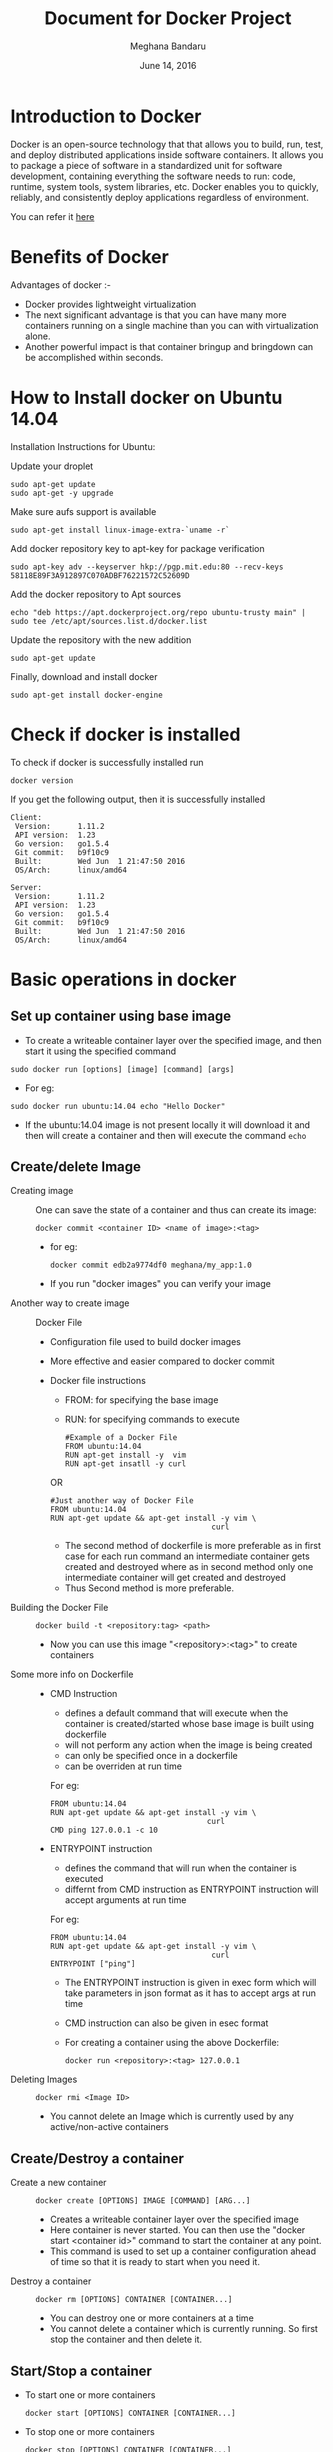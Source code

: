 #+Title: Document for Docker Project
#+Author: Meghana Bandaru
#+Date: June 14, 2016

* Introduction to Docker
  Docker is an open-source technology that that allows you to build, run, test,
  and deploy distributed applications inside software containers. It allows you
  to package a piece of software in a standardized unit for software development,
  containing everything the software needs to run: code, runtime, system tools,
  system libraries, etc. Docker enables you to quickly, reliably, and
  consistently deploy applications regardless of environment.

  You can refer it [[https://www.docker.com/what-docker#/copy1][here]]

* Benefits of Docker
Advantages of docker :-
+ Docker provides lightweight virtualization
+ The next significant advantage is that you can have many more containers
  running on a single machine than you can with virtualization alone.
+ Another powerful impact is that container bringup and bringdown can be
  accomplished within seconds.
* How to Install docker on Ubuntu 14.04
  Installation Instructions for Ubuntu:
+ Update your droplet ::
#+BEGIN_SRC command
sudo apt-get update
sudo apt-get -y upgrade
#+END_SRC

+ Make sure aufs support is available ::
#+BEGIN_SRC command
sudo apt-get install linux-image-extra-`uname -r`
#+END_SRC

+ Add docker repository key to apt-key for package verification ::
#+BEGIN_SRC command
sudo apt-key adv --keyserver hkp://pgp.mit.edu:80 --recv-keys 58118E89F3A912897C070ADBF76221572C52609D
#+END_SRC

+ Add the docker repository to Apt sources ::
#+BEGIN_SRC command
echo "deb https://apt.dockerproject.org/repo ubuntu-trusty main" | sudo tee /etc/apt/sources.list.d/docker.list
#+END_SRC

+ Update the repository with the new addition ::
#+BEGIN_SRC command
sudo apt-get update
#+END_SRC

+ Finally, download and install docker ::
#+BEGIN_SRC command
sudo apt-get install docker-engine
#+END_SRC

* Check if docker is installed 
  + To check if docker is successfully installed run ::
#+BEGIN_SRC command
docker version
#+END_SRC
If you get the following output, then it is successfully installed
#+BEGIN_SRC command
Client:
 Version:      1.11.2
 API version:  1.23
 Go version:   go1.5.4
 Git commit:   b9f10c9
 Built:        Wed Jun  1 21:47:50 2016
 OS/Arch:      linux/amd64

Server:
 Version:      1.11.2
 API version:  1.23
 Go version:   go1.5.4
 Git commit:   b9f10c9
 Built:        Wed Jun  1 21:47:50 2016
 OS/Arch:      linux/amd64
#+END_SRC
* Basic operations in docker 
** Set up container using base image
   + To create a writeable container layer over the specified image, and then
     start it using the specified command
   #+BEGIN_SRC command
   sudo docker run [options] [image] [command] [args]
   #+END_SRC
   - For eg:
   #+BEGIN_SRC command
   sudo docker run ubuntu:14.04 echo "Hello Docker"
   #+END_SRC
   - If the ubuntu:14.04 image is not present locally it will download it and then
     will create a container and then will execute the command =echo= 

** Create/delete Image
 + Creating image ::
   One can save the state of a container and thus can create its image:
   #+BEGIN_SRC command
   docker commit <container ID> <name of image>:<tag>
   #+END_SRC
   - for eg:
   #+BEGIN_SRC command
   docker commit edb2a9774df0 meghana/my_app:1.0
   #+END_SRC
   - If you run "docker images" you can verify your image

 + Another way to create image :: Docker File  
   + Configuration file used to build docker images
   + More effective and easier compared to docker commit
   + Docker file instructions
     + FROM: for specifying the base image
     + RUN: for specifying commands to execute
     #+BEGIN_SRC command 
     #Example of a Docker File
     FROM ubuntu:14.04
     RUN apt-get install -y  vim
     RUN apt-get insatll -y curl
     #+END_SRC

     OR

     #+BEGIN_SRC command
     #Just another way of Docker File
     FROM ubuntu:14.04
     RUN apt-get update && apt-get install -y vim \
                                         curl
     #+END_SRC
     - The second method of dockerfile is more preferable as in first case for each run
       command an intermediate container gets created and destroyed where as in
       second method only one intermediate container will get created and destroyed
     - Thus Second method is more preferable.

 + Building the Docker File ::
    #+BEGIN_SRC command
    docker build -t <repository:tag> <path>
    #+END_SRC
    - Now you can use this image "<repository>:<tag>" to create containers
 + Some more info on Dockerfile ::
    + CMD Instruction
      - defines a default command that will execute when the container is
        created/started whose base image is built using dockerfile
      - will not perform any action when the image is being created
      - can only be specified once in a dockerfile
      - can be overriden at run time
      For eg:
      #+BEGIN_SRC command
      FROM ubuntu:14.04
      RUN apt-get update && apt-get install -y vim \
                                         curl
      CMD ping 127.0.0.1 -c 10                                       
      #+END_SRC 
   + ENTRYPOINT instruction
     - defines the command that will run when the container is executed
     - differnt from CMD instruction as ENTRYPOINT instruction will accept
       arguments at run time
     For eg:
     #+BEGIN_SRC command
     FROM ubuntu:14.04
     RUN apt-get update && apt-get install -y vim \
                                         curl
     ENTRYPOINT ["ping"]                                      
     #+END_SRC 
     - The ENTRYPOINT instruction is given in exec form which will take
       parameters in json format as it has to accept args at run time
     - CMD instruction can also be given in esec format 
     - For creating a container using the above Dockerfile:
     #+BEGIN_SRC command
     docker run <repository>:<tag> 127.0.0.1
     #+END_SRC
 
 + Deleting Images ::
   #+BEGIN_SRC command
   docker rmi <Image ID>
   #+END_SRC
   - You cannot delete an Image which is currently used by any active/non-active
     containers

** Create/Destroy a container 
 + Create a new container ::
   #+BEGIN_SRC command
   docker create [OPTIONS] IMAGE [COMMAND] [ARG...]
   #+END_SRC
   - Creates a writeable container layer over the specified image
   - Here container is never started. You can then use the "docker start
     <container id>" command to start the container at any point.
   - This command is used to set up a container configuration ahead of time so
     that it is ready to start when you need it.

 + Destroy a container ::
   #+BEGIN_SRC command
   docker rm [OPTIONS] CONTAINER [CONTAINER...]
   #+END_SRC
   - You can destroy one or more containers at a time
   - You cannot delete a container which is currently running. So first stop the
     container and then delete it.
** Start/Stop a container 
 + To start one or more containers
   #+BEGIN_SRC command
   docker start [OPTIONS] CONTAINER [CONTAINER...]
   #+END_SRC

 + To stop one or more containers
   #+BEGIN_SRC command
   docker stop [OPTIONS] CONTAINER [CONTAINER...]
   #+END_SRC

 + To restart one or more container
   #+BEGIN_SRC command
   docker restart [OPTIONS] CONTAINER [CONTAINER...]
   #+END_SRC
** List containers 
#+BEGIN_SRC command
docker ps [options]
#+END_SRC

  + List the containers which are currently running
    #+BEGIN_SRC command 
    docker ps
    #+END_SRC
 
  + List all the containers(both running and stopped)
    #+BEGIN_SRC command
    docker ps -a
    #+END_SRC
    OR
    #+BEGIN_SRC command
    docker ps -ax
    #+END_SRC
** List processes in a container 
 + Display the running processes of a container
   #+BEGIN_SRC command
   docker top [container]
   #+END_SRC
   OR
   #+BEGIN_SRC command
   docker exec [container] ps
   #+END_SRC

** How to create a container which can run forever
- We can run a container as long as you don't kill the process with PID 1
- If a process with PID 1 is killed inside a container then the container will
  automatically shutdown.
- In the "docker run [options] [image] [command]", the command which you give
  will become the process with PID 1
- If we give "bash" as command then the container will not shutdown until we
  manually kill bash process in that container

+ The basic command to create and run a container is:
  #+BEGIN_SRC command
  docker run [options] [image] [command]
  #+END_SRC
  - So let us give bash command 
  #+BEGIN_SRC command
  docker run -i -t ubuntu:14.04 bash
  #+END_SRC
  - This command will create a new container and will take us inside the
    container
  - Now if you fire "ps -ax" you can see the bash process with PID 1
  #+BEGIN_SRC command 
  PID TTY      STAT   TIME COMMAND
    1 ?        Ss+    0:00 bash
   51 ?        R+     0:00 ps -ax
  #+END_SRC
  - So now if you fire "exit" you will kill the process bash and you will come out of the container and the
    container gets shutdown
  - If you want to come out of the container to be running in background fire:
    #+BEGIN_SRC command
    CTRL+P+Q
    #+END_SRC
** Get inside container 
*** Case 1 :: You want to enter into a container as soon as you create it
#+BEGIN_SRC command
docker run -it <repository>:<tag> bash
#+END_SRC
   + -i flag to connect STDIN on the container
   + -t flag to get a pseudo terminal

*** case 2 :: You want to get inside a container which is running in background
**** Method 1:: Using exec command
#+BEGIN_SRC comand
docker exec -it <Container ID> bash
#+END_SRC
 - To come out of the container without shutting it down:
#+BEGIN_SRC command 
CTRL+P+Q
#+END_SRC
OR
#+BEGIN_SRC command
exit
#+END_SRC
 
- To shutdown the container use "stop" command
**** Method 2: Using Attach command
#+BEGIN_SRC command
docker attach <Container ID>
#+END_SRC
- You might need to hit Enter to bring up the prompt
- To get out of the container without shutting it down
#+BEGIN_SRC command
CTRL+P+Q
#+END_SRC
- exit command will take you out of the container and will shutdown the container
** Save the state of container 
- One can commit a container and can create its image. Thus we can save the state
  a container.
  #+BEGIN_SRC command
  docker commit <container ID> <Repository>:<tag>
  #+END_SRC
  - for eg:
  #+BEGIN_SRC command
  docker commit edb2a9774df0 meghana/my_app:1.0
  #+END_SRC
- If you run "docker images" you can verify your image
** Few more basic operations
 + display docker images
   #+BEGIN_SRC command
   sudo docker images
   #+END_SRC

 + Naming the container 
   - If you do not specify the name of the container docker will automatically
     assume any random name
   - To give name to a container:
     #+BEGIN_SRC command
     sudo docker run -name <name of container> <image> <command>  
     #+END_SRC
   - You can always rename your container
     #+BEGIN_SRC command
     docker rename [OPTIONS] OLD_NAME NEW_NAME
     #+END_SRC

 + Container ID(long)
   #+BEGIN_SRC command
   sudo docker inspect <container>
   #+END_SRC

 + Running in detached mode 
   #+BEGIN_SRC command
   docker run -d [image] [command]
   #+END_SRC
   - This will run the command in the background and will automatically shuts down
     the container after its execution

 + Run a command in a running container
   #+BEGIN_SRC command
   docker exec [OPTIONS] CONTAINER COMMAND [ARG...]
   #+END_SRC

 + Pause all processes within a container
   #+BEGIN_SRC command
   docker pause CONTAINER [CONTAINER...]
   #+END_SRC

* Docker Hub
** what is a Docker hub?
The Docker Hub is a public registry maintained by Docker, Inc. It contains
images you can download and use to build containers. It also provides
authentication, work group structure, workflow tools like webhooks and build
triggers, and privacy tools like private repositories for storing images you
don't want to share publicly.
You can refer [[https://docs.docker.com/docker-hub/][here]]
** How to use Docker hub?
*** Account creation and login
+ create a Docker ID
  - You can do this through  [[https://hub.docker.com/][Docker Hub]]
+ Once you have a Docker ID, log into your account from the command line
#+BEGIN_SRC command
docker login
#+END_SRC
Once you have logged in from the command line, you can commit and push to
interact with your repos on Docker Hub.
*** Search for images
You can search the Docker Hub registry via its search interface or by using the
command line interface:
#+BEGIN_SRC command
docker search [image]
#+END_SRC

*** Pull images
Once you've found the image you want, you can download it with
#+BEGIN_SRC command
docker pull <imagename>:
#+END_SRC
*** Push images
In order to push an image int your docker hub the name of the image
should be same as that of the repository in your docker hub account. 
#+BEGIN_SRC command
docker push yourname/newimage
#+END_SRC
The image will then be uploaded and available for use by your team-mates and/or
the community.You can also make the repository private.
For more info refer this [[https://docs.docker.com/engine/userguide/containers/dockerrepos/][link]]
* Run a simple web application from container 
+ Create a Dockerfile with our required information as follows
#+BEGIN_SRC command
FROM ubuntu:14.04
RUN export http_proxy="http://10.4.20.103:8080"
RUN export https_proxy="http://10.4.20.103:8080"
RUN echo 'Acquire::http::proxy "http://10.4.20.103:8080/";' > /etc/apt/apt.conf
RUN echo 'Acquire::https::proxy "http://10.4.20.103:8080/";' >> /etc/apt/apt.conf
RUN sudo apt-get -y update
RUN apt-get install -y vim
RUN apt-get install -y apache2
EXPOSE 80
#+END_SRC

+ Build the image
#+BEGIN_SRC command
docker build -t <repository>:<tag> .
#+END_SRC

+ Create a container
#+BEGIN_SRC command
docker run -it -p 80:80 <repository>:<tag> bash
#+END_SRC
  - This will create a container pre-installed with apache web server
  - This command will directly take you inside the container

+ Add a Html file
#+BEGIN_SRC command
cd cd /var/www/html/
vim hello.html
#Add some html content inside hello.html file
cp hello.html index.html
#+END_SRC

+ Start the apache server
#+BEGIN_SRC command
/etc/init.d/apache2 start
#+END_SRC
  - Now access the html file from the browser by typing the domain name or
    IP Address of the container
  - You should see the output of index.html
 
